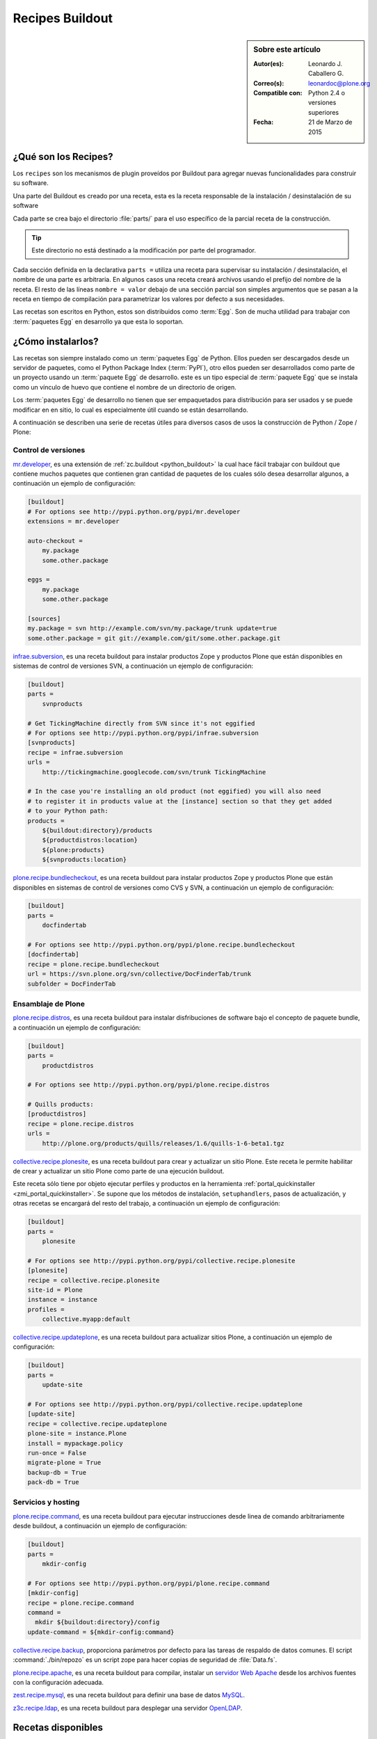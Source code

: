 .. -*- coding: utf-8 -*-

.. _recipe_buildout:

================
Recipes Buildout
================

.. sidebar:: Sobre este artículo

    :Autor(es): Leonardo J. Caballero G.
    :Correo(s): leonardoc@plone.org
    :Compatible con: Python 2.4 o versiones superiores
    :Fecha: 21 de Marzo de 2015

.. _que_es_recipes:

¿Qué son los Recipes?
=====================

Los ``recipes`` son los mecanismos de plugin proveídos por Buildout para agregar
nuevas funcionalidades para construir su software. 

Una parte del Buildout es creado por una receta, esta es la receta responsable de la 
instalación / desinstalación de su software

Cada parte se crea bajo el directorio :file:`parts/` para el uso específico de la 
parcial receta de la construcción. 

.. tip:: Este directorio no está destinado a la modificación por parte del programador.

Cada sección definida en la declarativa ``parts =`` utiliza una receta para supervisar 
su instalación / desinstalación, el nombre de una parte es arbitraria. En algunos casos 
una receta creará archivos usando el prefijo del nombre de la receta. El resto de las 
líneas ``nombre = valor`` debajo de una sección parcial son simples argumentos que se 
pasan a la receta en tiempo de compilación para parametrizar los valores por defecto a 
sus necesidades.

Las recetas son escritos en Python, estos son distribuidos como :term:`Egg`. Son de mucha 
utilidad para trabajar con :term:`paquetes Egg` en desarrollo ya que esta lo soportan.

.. _recipes_instalar:

¿Cómo instalarlos?
==================

Las recetas son siempre instalado como un :term:`paquetes Egg` de Python. Ellos 
pueden ser descargados desde un servidor de paquetes, como el Python Package Index 
(:term:`PyPI`), otro ellos pueden ser desarrollados como parte de un proyecto usando 
un :term:`paquete Egg` de desarrollo. este es un tipo especial de :term:`paquete Egg` 
que se instala como un vínculo de huevo que contiene el nombre de un directorio de 
origen.

Los :term:`paquetes Egg` de desarrollo no tienen que ser empaquetados para
distribución para ser usados y se puede modificar en en sitio, lo cual es
especialmente útil cuando se están desarrollando.

A continuación se describen una serie de recetas útiles para diversos casos de usos la 
construcción de Python / Zope / Plone:

Control de versiones
--------------------

.. _mrdeveloper:

`mr.developer`_, es una extensión de :ref:`zc.buildout <python_buildout>` 
la cual hace fácil trabajar con buildout que contiene muchos paquetes que
contienen gran cantidad de paquetes de los cuales sólo desea desarrollar
algunos, a continuación un ejemplo de configuración: 

.. code-block:: cfg

  [buildout]
  # For options see http://pypi.python.org/pypi/mr.developer
  extensions = mr.developer
  
  auto-checkout =
      my.package
      some.other.package
      
  eggs =
      my.package
      some.other.package
        
  [sources]
  my.package = svn http://example.com/svn/my.package/trunk update=true
  some.other.package = git git://example.com/git/some.other.package.git

.. _infraesubversion:

`infrae.subversion`_, es una receta buildout para instalar productos Zope 
y productos Plone que están disponibles en sistemas de control de versiones SVN, 
a continuación un ejemplo de configuración: 

.. code-block:: cfg

  [buildout]
  parts =
      svnproducts
        
  # Get TickingMachine directly from SVN since it's not eggified
  # For options see http://pypi.python.org/pypi/infrae.subversion
  [svnproducts]
  recipe = infrae.subversion
  urls =
      http://tickingmachine.googlecode.com/svn/trunk TickingMachine

  # In the case you're installing an old product (not eggified) you will also need 
  # to register it in products value at the [instance] section so that they get added 
  # to your Python path:
  products =
      ${buildout:directory}/products
      ${productdistros:location}
      ${plone:products}
      ${svnproducts:location}

.. _plone_recipe_bundlecheckout:

`plone.recipe.bundlecheckout`_, es una receta buildout para instalar productos Zope 
y productos Plone que están disponibles en sistemas de control de versiones como CVS 
y SVN, a continuación un ejemplo de configuración: 

.. code-block:: cfg

  [buildout]
  parts =
      docfindertab
        
  # For options see http://pypi.python.org/pypi/plone.recipe.bundlecheckout
  [docfindertab]
  recipe = plone.recipe.bundlecheckout
  url = https://svn.plone.org/svn/collective/DocFinderTab/trunk
  subfolder = DocFinderTab

Ensamblaje de Plone
-------------------

.. _plone_recipe_distros:

`plone.recipe.distros`_, es una receta buildout para instalar disfribuciones de software 
bajo el concepto de paquete bundle, a continuación un ejemplo de configuración: 

.. code-block:: cfg

  [buildout]
  parts =
      productdistros
        
  # For options see http://pypi.python.org/pypi/plone.recipe.distros

  # Quills products:
  [productdistros]
  recipe = plone.recipe.distros
  urls =
      http://plone.org/products/quills/releases/1.6/quills-1-6-beta1.tgz

.. _collective_recipe_plonesite:

`collective.recipe.plonesite`_, es una receta buildout para crear
y actualizar un sitio Plone. Este receta le permite habilitar de crear y
actualizar un sitio Plone como parte de una ejecución buildout. 

Este receta sólo tiene por objeto ejecutar perfiles y productos en la herramienta
:ref:`portal_quickinstaller <zmi_portal_quickinstaller>`. Se supone que los métodos 
de instalación, ``setuphandlers``, pasos de actualización, y otras recetas 
se encargará del resto del trabajo, a continuación un ejemplo de configuración: 

.. code-block:: cfg

  [buildout]
  parts =
      plonesite
       
  # For options see http://pypi.python.org/pypi/collective.recipe.plonesite
  [plonesite]
  recipe = collective.recipe.plonesite
  site-id = Plone
  instance = instance
  profiles =
      collective.myapp:default

.. _collective_recipe_updateplone:

`collective.recipe.updateplone`_, es una receta buildout para actualizar sitios Plone, 
a continuación un ejemplo de configuración: 

.. code-block:: cfg

  [buildout]
  parts =
      update-site
        
  # For options see http://pypi.python.org/pypi/collective.recipe.updateplone
  [update-site]
  recipe = collective.recipe.updateplone
  plone-site = instance.Plone
  install = mypackage.policy
  run-once = False
  migrate-plone = True
  backup-db = True
  pack-db = True


Servicios y hosting
-------------------

.. _plone_recipe_command:

`plone.recipe.command`_, es una receta buildout para ejecutar
instrucciones desde linea de comando arbitrariamente desde buildout, 
a continuación un ejemplo de configuración: 

.. code-block:: cfg

  [buildout]
  parts =
      mkdir-config
        
  # For options see http://pypi.python.org/pypi/plone.recipe.command
  [mkdir-config]
  recipe = plone.recipe.command
  command =
    mkdir ${buildout:directory}/config
  update-command = ${mkdir-config:command}

.. _collective_recipe_backup:

`collective.recipe.backup`_, proporciona parámetros por defecto
para las tareas de respaldo de datos comunes. El script :command:`./bin/repozo` es
un script zope para hacer copias de seguridad de :file:`Data.fs`.

`plone.recipe.apache`_, es una receta buildout para compilar,
instalar un `servidor Web Apache`_ desde los archivos fuentes con la
configuración adecuada.

`zest.recipe.mysql`_, es una receta buildout para definir una base de datos `MySQL`_.

`z3c.recipe.ldap`_, es una receta buildout para desplegar una servidor `OpenLDAP`_.


Recetas disponibles
===================

Existe una lista de recetas buildout disponibles en los siguientes enlaces:

- `Lista de recetas Buildout`_.
- `Recetas Buidout disponibles en PYPI`_.


Artículos relacionados
======================

.. seealso:: Artículos sobre :ref:`replicación de proyectos Python <python_buildout>`.


Referencias
===========

- `Gestión de proyectos con Buildout`_ desde la comunidad Plone Venezuela.

.. _plone.recipe.command: http://pypi.python.org/pypi/plone.recipe.command
.. _plone.recipe.distros: http://pypi.python.org/pypi/plone.recipe.distros
.. _collective.recipe.plonesite: http://pypi.python.org/pypi/collective.recipe.plonesite
.. _collective.recipe.updateplone: http://pypi.python.org/pypi/collective.recipe.updateplone
.. _mr.developer: http://pypi.python.org/pypi/mr.developer
.. _infrae.subversion: http://pypi.python.org/pypi/infrae.subversion
.. _plone.recipe.bundlecheckout: http://pypi.python.org/pypi/plone.recipe.bundlecheckout
.. _collective.recipe.backup: http://pypi.python.org/pypi/collective.recipe.backup
.. _servidor Web Apache: http://httpd.apache.org/
.. _plone.recipe.apache: http://pypi.python.org/pypi/plone.recipe.apache
.. _MySQL: http://www.mysql.com/
.. _zest.recipe.mysql: http://pypi.python.org/pypi/zest.recipe.mysql
.. _OpenLDAP: http://es.wikipedia.org/wiki/OpenLDAP
.. _z3c.recipe.ldap: http://pypi.python.org/pypi/z3c.recipe.ldap
.. _Lista de recetas Buildout:  http://www.buildout.org/en/latest/docs/recipelist.html
.. _Recetas Buidout disponibles en PYPI: http://pypi.python.org/pypi?:action=search&term=recipe+buildout&submit=search
.. _Gestión de proyectos con Buildout: http://coactivate.org/projects/ploneve/gestion-de-proyectos-con-buildout